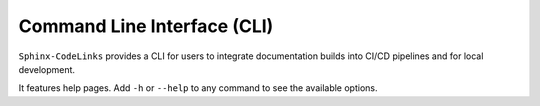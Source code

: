 .. _cli:

Command Line Interface (CLI)
============================

``Sphinx-CodeLinks`` provides a CLI for users to integrate documentation builds into CI/CD pipelines
and for local development.

It features help pages. Add ``-h`` or ``--help`` to any command to see the available options.

.. typer:: sphinx_codelinks.cmd.app
   :prog: codelinks
   :width: 85
   :preferred: svg
   :theme: monokai
   :show-nested:
   :make-sections:
